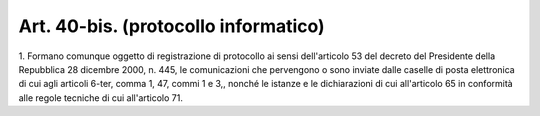 .. _art40-bis:

Art. 40-bis. (protocollo informatico)
^^^^^^^^^^^^^^^^^^^^^^^^^^^^^^^^^^^^^



1\. Formano comunque oggetto di registrazione di protocollo ai sensi dell'articolo 53 del decreto del Presidente della Repubblica 28 dicembre 2000, n. 445, le comunicazioni che pervengono o sono inviate dalle caselle di posta elettronica di cui agli articoli 6-ter, comma 1, 47, commi 1 e 3,, nonché le istanze e le dichiarazioni di cui all'articolo 65 in conformità alle regole tecniche di cui all'articolo 71.
